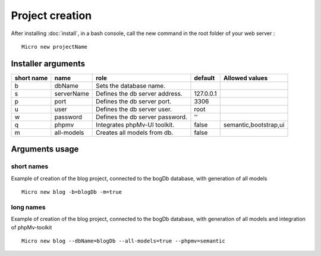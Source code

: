 Project creation
=================
After installing :doc:`install`, 
in a bash console, call the new command in the root folder of your web server : 
::
    Micro new projectName

Installer arguments
-------------------

+-------------+------------+----------------------------------+-----------+------------------------+
| short name  | name       | role                             | default   | Allowed values         |
+=============+============+==================================+===========+========================+
|      b      | dbName     | Sets the database name.          |           |                        |
+-------------+------------+----------------------------------+-----------+------------------------+
|      s      | serverName | Defines the db server address.   | 127.0.0.1 |                        |
+-------------+------------+----------------------------------+-----------+------------------------+
|      p      | port       | Defines the db server port.      |      3306 |                        |
+-------------+------------+----------------------------------+-----------+------------------------+
|      u      | user       | Defines the db server user.      |      root |                        |
+-------------+------------+----------------------------------+-----------+------------------------+
|      w      | password   | Defines the db server password.  |        '' |                        |
+-------------+------------+----------------------------------+-----------+------------------------+
|      q      | phpmv      | Integrates phpMv-UI toolkit.     |     false | semantic,bootstrap,ui  |
+-------------+------------+----------------------------------+-----------+------------------------+
|      m      | all-models | Creates all models from db.      |     false |                        |
+-------------+------------+----------------------------------+-----------+------------------------+

Arguments usage
---------------

short names
^^^^^^^^^^^
Example of creation of the blog project, connected to the bogDb database, with generation of all models
::
    Micro new blog -b=blogDb -m=true 

long names
^^^^^^^^^^^
Example of creation of the blog project, connected to the bogDb database, with generation of all models and integration of phpMv-toolkit
::
    Micro new blog --dbName=blogDb --all-models=true --phpmv=semantic 